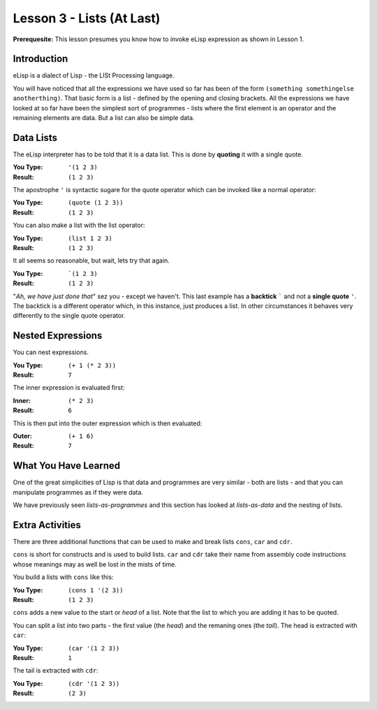 ==========================
Lesson 3 - Lists (At Last)
==========================

**Prerequesite:** This lesson presumes you know how to invoke eLisp expression as shown in Lesson 1.

------------
Introduction
------------

eLisp is a dialect of Lisp - the LISt Processing language.

You will have noticed that all the expressions we have used so far has been of the form ``(something somethingelse anotherthing)``. That basic form is a list - defined by the opening and closing brackets. All the expressions we have looked at so far have been the simplest sort of programmes - lists where the first element is an operator and the remaining elements are data. But a list can also be simple data.

----------
Data Lists
----------

The eLisp interpreter has to be told that it is a data list. This is done by **quoting** it with a single quote.

:You Type: ``'(1 2 3)``
:Result: ``(1 2 3)``

The apostrophe ``'`` is syntactic sugare for the quote operator which can be invoked like a normal operator:

:You Type: ``(quote (1 2 3))``
:Result: ``(1 2 3)``

You can also make a list with the list operator:

:You Type: ``(list 1 2 3)``
:Result: ``(1 2 3)``

It all seems so reasonable, but wait, lets try that again.

:You Type: ```(1 2 3)``
:Result: ``(1 2 3)``

"*Ah, we have just done that*" sez you - except we haven't. This last example has a **backtick** ````` and not a **single quote** ``'``. The backtick is a different operator which, in this instance, just produces a list. In other circumstances it behaves very differently to the single quote operator.

------------------
Nested Expressions
------------------

You can nest expressions.

:You Type: ``(+ 1 (* 2 3))``
:Result: ``7``

The inner expression is evaluated first:

:Inner: ``(* 2 3)``
:Result: ``6``

This is then put into the outer expression which is then evaluated:

:Outer: ``(+ 1 6)``
:Result: ``7``

---------------------
What You Have Learned
---------------------

One of the great simplicities of Lisp is that data and programmes are very similar - both are lists - and that you can manipulate programmes as if they were data.

We have previously seen *lists-as-programmes* and this section has looked at *lists-as-data* and the nesting of lists.

----------------
Extra Activities
----------------

There are three additional functions that can be used to make and break lists ``cons``, ``car`` and ``cdr``.

``cons`` is short for constructs and is used to build lists. ``car`` and ``cdr`` take their name from assembly code instructions whose meanings may as well be lost in the mists of time.

You build a lists with ``cons`` like this:

:You Type: ``(cons 1 '(2 3))``
:Result: ``(1 2 3)``

``cons`` adds a new value to the start or *head* of a list. Note that the list to which you are adding it has to be quoted.

You can split a list into two parts - the first value (the *head*) and the remaning ones (the *tail*). The head is extracted with ``car``:

:You Type: ``(car '(1 2 3))``
:Result: ``1``

The tail is extracted with ``cdr``:

:You Type: ``(cdr '(1 2 3))``
:Result: ``(2 3)``


